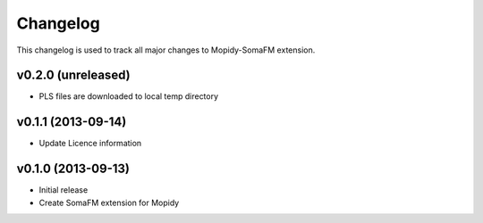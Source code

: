 *********
Changelog
*********

This changelog is used to track all major changes to Mopidy-SomaFM extension.


v0.2.0 (unreleased)
-------------------

- PLS files are downloaded to local temp directory


v0.1.1 (2013-09-14)
-------------------

- Update Licence information


v0.1.0 (2013-09-13)
-------------------

- Initial release
- Create SomaFM extension for Mopidy
